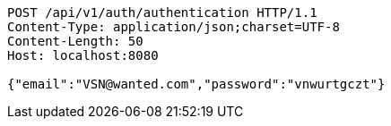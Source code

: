[source,http,options="nowrap"]
----
POST /api/v1/auth/authentication HTTP/1.1
Content-Type: application/json;charset=UTF-8
Content-Length: 50
Host: localhost:8080

{"email":"VSN@wanted.com","password":"vnwurtgczt"}
----